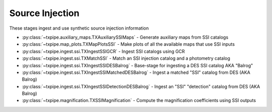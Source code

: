 Source Injection
================

These stages ingest and use synthetic source injection information

* :py:class:`~txpipe.auxiliary_maps.TXAuxiliarySSIMaps` - Generate auxiliary maps from SSI catalogs

* :py:class:`~txpipe.map_plots.TXMapPlotsSSI` - Make plots of all the available maps that use SSI inputs

* :py:class:`~txpipe.ingest.ssi.TXIngestSSIGCR` - Ingest SSI catalogs using GCR

* :py:class:`~txpipe.ingest.ssi.TXMatchSSI` - Match an SSI injection catalog and a photometry catalog

* :py:class:`~txpipe.ingest.ssi.TXIngestSSIDESBalrog` - Base-stage for ingesting a DES SSI catalog AKA "Balrog"

* :py:class:`~txpipe.ingest.ssi.TXIngestSSIMatchedDESBalrog` - Ingest a matched "SSI" catalog from DES (AKA Balrog)

* :py:class:`~txpipe.ingest.ssi.TXIngestSSIDetectionDESBalrog` - Ingest an "SSI" "detection" catalog from DES (AKA Balrog)

* :py:class:`~txpipe.magnification.TXSSIMagnification` - Compute the magnification coefficients using SSI outputs



.. autotxclass:: txpipe.auxiliary_maps.TXAuxiliarySSIMaps
    :members:
    :exclude-members: run

    Inputs: 

    - matched_ssi_photometry_catalog: HDFFile
    - injection_catalog: HDFFile
    - ssi_detection_catalog: HDFFile

    Outputs: 

    - aux_ssi_maps: MapsFile
    
    Parallel: Yes - Dask


    .. collapse:: Configuration

        .. raw:: html

            <UL>
            <LI><strong>block_size</strong>: (int) Default=0. Block size for dask processing (0 means auto).</LI>
            <LI><strong>depth_band</strong>: (str) Default=i. Band for depth maps.</LI>
            <LI><strong>snr_threshold</strong>: (float) Default=10.0. S/N value for depth maps.</LI>
            <LI><strong>snr_delta</strong>: (float) Default=1.0. Delta for S/N thresholding.</LI>
            <LI><strong>det_prob_threshold</strong>: (float) Default=0.8. Detection probability threshold for SSI depth.</LI>
            <LI><strong>mag_delta</strong>: (float) Default=0.01. Magnitude bin size for detection probability depth.</LI>
            <LI><strong>min_depth</strong>: (float) Default=18. Minimum magnitude for detection probability depth.</LI>
            <LI><strong>max_depth</strong>: (float) Default=26. Maximum magnitude for detection probability depth.</LI>
            <LI><strong>smooth_det_frac</strong>: (bool) Default=True. Apply smoothing to detection fraction vs magnitude.</LI>
            <LI><strong>smooth_window</strong>: (float) Default=0.5. Smoothing window size in magnitudes.</LI>
            </UL>



.. autotxclass:: txpipe.map_plots.TXMapPlotsSSI
    :members:
    :exclude-members: run

    Inputs: 

    - aux_ssi_maps: MapsFile

    Outputs: 

    - depth_ssi_meas_map: PNGFile
    - depth_ssi_true_map: PNGFile
    - depth_ssi_det_prob_map: PNGFile
    
    Parallel: No - Serial


    .. collapse:: Configuration

        .. raw:: html

            <UL>
            <LI><strong>projection</strong>: (str) Default=cart. Projection type for map plots (e.g., cart, moll)</LI>
            <LI><strong>rot180</strong>: (bool) Default=False. Whether to rotate the map by 180 degrees</LI>
            <LI><strong>debug</strong>: (bool) Default=False. Enable debug mode for plotting</LI>
            </UL>



.. autotxclass:: txpipe.ingest.ssi.TXIngestSSIGCR
    :members:
    :exclude-members: run

    Inputs: None

    Outputs: 

    - injection_catalog: HDFFile
    - ssi_photometry_catalog: HDFFile
    - ssi_uninjected_photometry_catalog: HDFFile
    
    Parallel: No - Serial


    .. collapse:: Configuration

        .. raw:: html

            <UL>
            <LI><strong>injection_catalog_name</strong>: (str) Default=. Catalog of objects manually injected.</LI>
            <LI><strong>ssi_photometry_catalog_name</strong>: (str) Default=. Catalog of objects from real data with no injections.</LI>
            <LI><strong>ssi_uninjected_photometry_catalog_name</strong>: (str) Default=. Catalog of objects from real data with no injections.</LI>
            <LI><strong>GCRcatalog_path</strong>: (str) Default=. Path to GCRCatalogs for SSI runs.</LI>
            <LI><strong>flux_name</strong>: (str) Default=gaap3p0Flux. Flux column name to use.</LI>
            </UL>



.. autotxclass:: txpipe.ingest.ssi.TXMatchSSI
    :members:
    :exclude-members: run

    Inputs: 

    - injection_catalog: HDFFile
    - ssi_photometry_catalog: HDFFile

    Outputs: 

    - matched_ssi_photometry_catalog: HDFFile
    
    Parallel: Yes - MPI


    .. collapse:: Configuration

        .. raw:: html

            <UL>
            <LI><strong>chunk_rows</strong>: (int) Default=100000. Number of rows to process in each chunk.</LI>
            <LI><strong>match_radius</strong>: (float) Default=0.5. Matching radius in arcseconds.</LI>
            <LI><strong>magnification</strong>: (int) Default=0. Magnification label.</LI>
            </UL>



.. autotxclass:: txpipe.ingest.ssi.TXIngestSSIDESBalrog
    :members:
    :exclude-members: run

    Inputs: None

    Outputs: None
    
    Parallel: Yes - MPI


    .. collapse:: Configuration

        .. raw:: html

            <UL>
            </UL>



.. autotxclass:: txpipe.ingest.ssi.TXIngestSSIMatchedDESBalrog
    :members:
    :exclude-members: run

    Inputs: 

    - balrog_matched_catalog: FitsFile

    Outputs: 

    - matched_ssi_photometry_catalog: HDFFile
    
    Parallel: Yes - MPI


    .. collapse:: Configuration

        .. raw:: html

            <UL>
            </UL>



.. autotxclass:: txpipe.ingest.ssi.TXIngestSSIDetectionDESBalrog
    :members:
    :exclude-members: run

    Inputs: 

    - balrog_detection_catalog: FitsFile

    Outputs: 

    - injection_catalog: HDFFile
    - ssi_detection_catalog: HDFFile
    
    Parallel: Yes - MPI


    .. collapse:: Configuration

        .. raw:: html

            <UL>
            </UL>



.. autotxclass:: txpipe.magnification.TXSSIMagnification
    :members:
    :exclude-members: run

    Inputs: 

    - binned_lens_catalog_nomag: HDFFile
    - binned_lens_catalog_mag: HDFFile

    Outputs: 

    - magnification_coefficients: HDFFile
    - magnification_plot: PNGFile
    
    Parallel: No - Serial


    .. collapse:: Configuration

        .. raw:: html

            <UL>
            <LI><strong>chunk_rows</strong>: (int) Default=10000. Number of rows to process in each chunk.</LI>
            <LI><strong>applied_magnification</strong>: (float) Default=1.02. Magnification applied to the 'magnified' SSI catalog.</LI>
            <LI><strong>n_patches</strong>: (int) Default=20. Number of patches for bootstrap error estimation.</LI>
            <LI><strong>bootstrap_error</strong>: (bool) Default=True. Whether to compute bootstrap errors.</LI>
            </UL>


